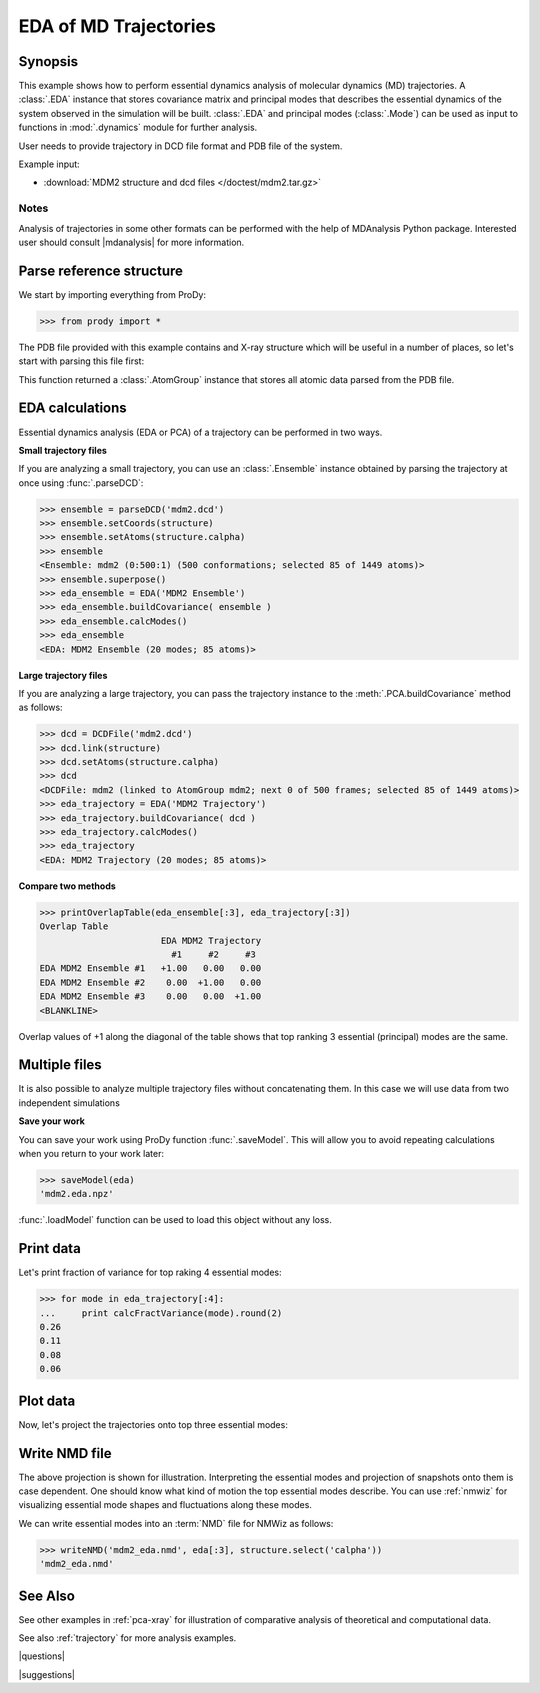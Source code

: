 .. _eda:

*******************************************************************************
EDA of MD Trajectories
*******************************************************************************

Synopsis
===============================================================================

This example shows how to perform essential dynamics analysis of molecular
dynamics (MD) trajectories.  A :class:`.EDA` instance that stores covariance 
matrix and principal modes that describes the essential dynamics of the system
observed in the simulation will be built.  :class:`.EDA` and principal modes 
(:class:`.Mode`) can be used as input to functions in :mod:`.dynamics` module
for further analysis.


User needs to provide trajectory in DCD file format and PDB file of the system.

Example input: 

* :download:`MDM2 structure and dcd files </doctest/mdm2.tar.gz>`

Notes
-------------------------------------------------------------------------------

Analysis of trajectories in some other formats can be performed with the help
of MDAnalysis Python package. Interested user should consult |mdanalysis| for 
more information.


Parse reference structure
===============================================================================

We start by importing everything from ProDy:
  
>>> from prody import *

The PDB file provided with this example contains and X-ray structure which will 
be useful in a number of places, so let's start with parsing this file first:

.. plot::
   :nofigs:
   :context:
   :include-source:

   >>> structure = parsePDB('mdm2.pdb')
   >>> structure
   <AtomGroup: mdm2 (1449 atoms)>

This function returned a :class:`.AtomGroup` instance that
stores all atomic data parsed from the PDB file.

EDA calculations
===============================================================================

Essential dynamics analysis (EDA or PCA) of a trajectory can be performed in 
two ways. 

**Small trajectory files**

If you are analyzing a small trajectory, you can use an :class:`.Ensemble` 
instance obtained by parsing the trajectory at once using :func:`.parseDCD`:

>>> ensemble = parseDCD('mdm2.dcd')
>>> ensemble.setCoords(structure)
>>> ensemble.setAtoms(structure.calpha)
>>> ensemble
<Ensemble: mdm2 (0:500:1) (500 conformations; selected 85 of 1449 atoms)>
>>> ensemble.superpose()
>>> eda_ensemble = EDA('MDM2 Ensemble')
>>> eda_ensemble.buildCovariance( ensemble )
>>> eda_ensemble.calcModes()
>>> eda_ensemble
<EDA: MDM2 Ensemble (20 modes; 85 atoms)>

**Large trajectory files**

If you are analyzing a large trajectory, you can pass the trajectory instance
to the :meth:`.PCA.buildCovariance` method as follows:

>>> dcd = DCDFile('mdm2.dcd')
>>> dcd.link(structure)
>>> dcd.setAtoms(structure.calpha)
>>> dcd
<DCDFile: mdm2 (linked to AtomGroup mdm2; next 0 of 500 frames; selected 85 of 1449 atoms)>
>>> eda_trajectory = EDA('MDM2 Trajectory')
>>> eda_trajectory.buildCovariance( dcd )
>>> eda_trajectory.calcModes()
>>> eda_trajectory
<EDA: MDM2 Trajectory (20 modes; 85 atoms)>

**Compare two methods**

>>> printOverlapTable(eda_ensemble[:3], eda_trajectory[:3])
Overlap Table
                       EDA MDM2 Trajectory
                         #1     #2     #3
EDA MDM2 Ensemble #1   +1.00   0.00   0.00
EDA MDM2 Ensemble #2    0.00  +1.00   0.00
EDA MDM2 Ensemble #3    0.00   0.00  +1.00
<BLANKLINE>

Overlap values of +1 along the diagonal of the table shows that top ranking
3 essential (principal) modes are the same.

Multiple files
===============================================================================

It is also possible to analyze multiple trajectory files without concatenating
them. In this case we will use data from two independent simulations 

.. plot::
   :nofigs:
   :context:
   :include-source:

   >>> trajectory = Trajectory('mdm2.dcd')
   >>> trajectory.addFile('mdm2sim2.dcd')
   >>> trajectory
   <Trajectory: mdm2 (2 files; next 0 of 1000 frames; 1449 atoms)>
   >>> trajectory.link(structure)
   >>> trajectory.setCoords(structure)
   >>> trajectory.setAtoms(structure.calpha)
   >>> trajectory
   <Trajectory: mdm2 (linked to AtomGroup mdm2; 2 files; next 0 of 1000 frames; selected 85 of 1449 atoms)>
   >>> eda = EDA('mdm2')
   >>> eda.buildCovariance( trajectory )
   >>> eda.calcModes()
   >>> eda
   <EDA: mdm2 (20 modes; 85 atoms)>

**Save your work**

You can save your work using ProDy function :func:`.saveModel`. This will 
allow you to avoid repeating calculations when you return to your work later:

>>> saveModel(eda)
'mdm2.eda.npz'

:func:`.loadModel` function can be used to load this object without any loss.

Print data
===============================================================================

Let's print fraction of variance for top raking 4 essential modes:

>>> for mode in eda_trajectory[:4]:
...     print calcFractVariance(mode).round(2)
0.26
0.11
0.08
0.06

Plot data
===============================================================================

Now, let's project the trajectories onto top three essential modes:

.. plot::
   :context:
   :include-source:
  
   >>> mdm2ca_sim1 = trajectory[:500] # doctest: +SKIP
   >>> mdm2ca_sim1.superpose() # doctest: +SKIP
   >>> mdm2ca_sim2 = trajectory[500:] # doctest: +SKIP
   >>> mdm2ca_sim2.superpose() # doctest: +SKIP
   >>> # Let's import plotting library and make an empty figure
   >>> import matplotlib.pyplot as plt # doctest: +SKIP
   >>> # We project independent trajectories in different color   
   >>> showProjection(mdm2ca_sim1, eda[:3], color='red', marker='.') # doctest: +SKIP
   >>> showProjection(mdm2ca_sim2, eda[:3], color='blue', marker='.') # doctest: +SKIP
   >>> # Now let's mark the beginning of the trajectory with a circle
   >>> showProjection(mdm2ca_sim1[0], eda[:3], color='red', marker='o', ms=12) # doctest: +SKIP
   >>> showProjection(mdm2ca_sim2[0], eda[:3], color='blue', marker='o', ms=12) # doctest: +SKIP
   >>> # Now let's mark the end of the trajectory with a square
   >>> showProjection(mdm2ca_sim1[-1], eda[:3], color='red', marker='s', ms=12) # doctest: +SKIP
   >>> showProjection(mdm2ca_sim2[-1], eda[:3], color='blue', marker='s', ms=12) # doctest: +SKIP



Write NMD file
===============================================================================

The above projection is shown for illustration. Interpreting the essential 
modes and projection of snapshots onto them is case dependent. One should know
what kind of motion the top essential modes describe. You can use :ref:`nmwiz`
for visualizing essential mode shapes and fluctuations along these modes. 

We can write essential modes into an :term:`NMD` file for NMWiz as follows:

>>> writeNMD('mdm2_eda.nmd', eda[:3], structure.select('calpha'))
'mdm2_eda.nmd'

See Also
===============================================================================
   
See other examples in :ref:`pca-xray` for illustration of 
comparative analysis of theoretical and computational data.

See also :ref:`trajectory` for more analysis examples. 

|questions|

|suggestions|
